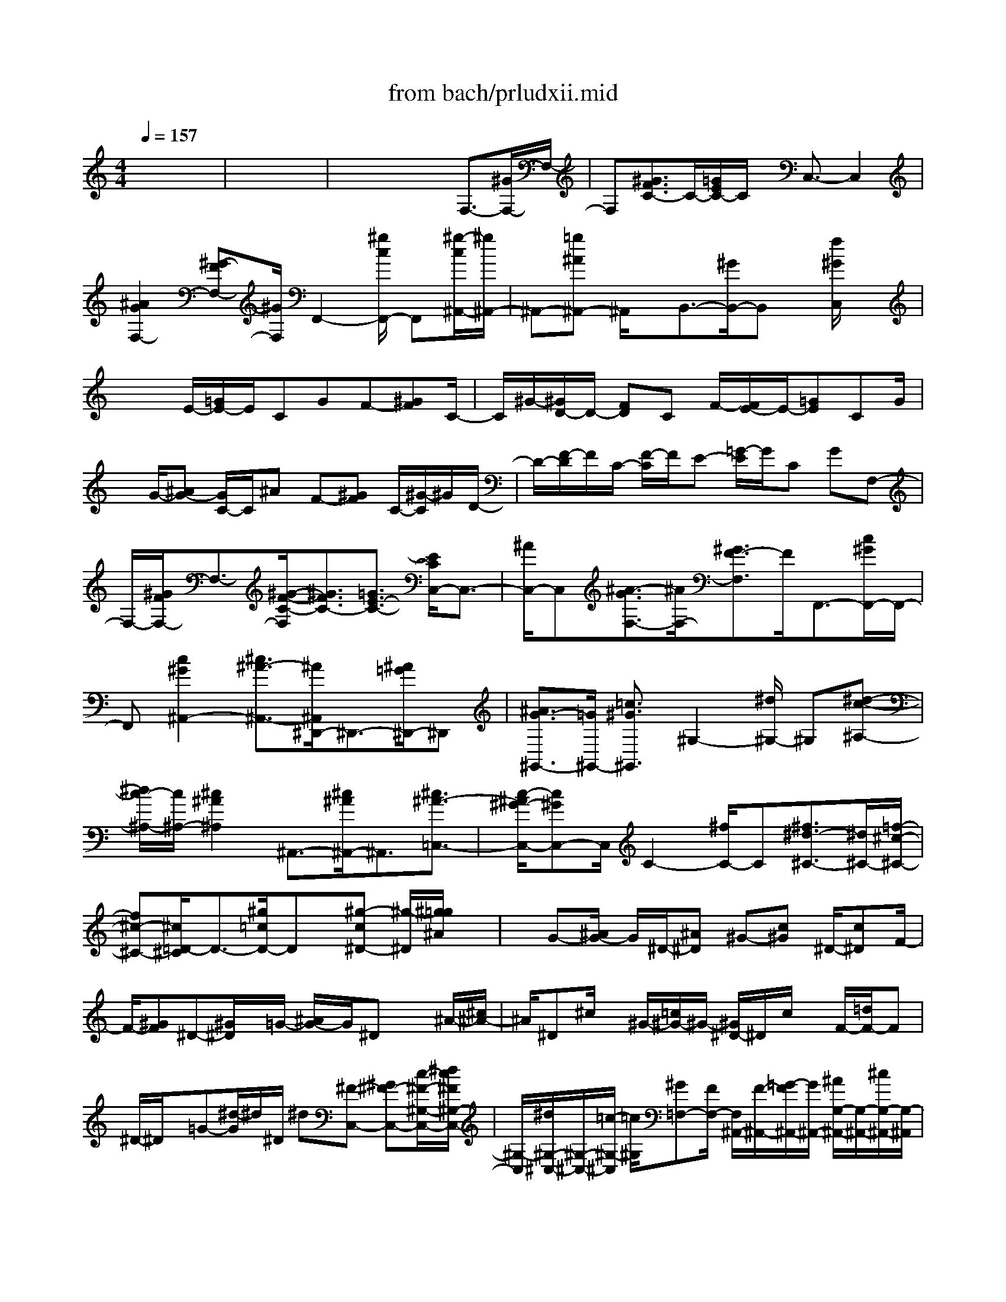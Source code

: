 X: 1
T: from bach/prludxii.mid
M: 4/4
L: 1/8
Q:1/4=157
K:C % 0 sharps
% untitled
% Copyright \0xa9 1997 by Jennifer Weir
% Jennifer Weir
x8| \
x8| \
x4 x3/2F,3/2-[^G/2F,/2-]F,/2-| \
F,[^G3/2F3/2C3/2-]C/2-[=G/2E/2C/2-]C/2 x/2C,3/2- C,2|
[^A2G2F,2-] [^G-FF,-][^G/2F,/2]F,,2-[^g/2c/2F,,/2-] F,,[^g/2-c/2^A,,/2-][^g/2^A,,/2-]| \
^A,,-[=g^A^A,,-] ^A,,/2x/2B,,3/2-[^G/2B,,/2-]B,, x/2[f/2^G/2C,/2]x| \
x2 E/2-[=G/2E/2-]E/2CGF-[^GF]C/2-| \
C/2^G/2-[^G/2D/2-]D/2- [FD]C F/2-[F/2E/2-]E/2-[=GE]CG/2|
x/2G/2-[^AG-] [G/2C/2-]C/2^A F-[^GF] C/2-[^G/2-C/2]^G/2D/2-| \
D/2-[F/2-D/2]F/2C/2- [F/2-C/2]F/2E- [=G/2-E/2]G/2C GF,-| \
F,/2-[^G/2F/2F,/2-]F,3/2-[^G/2-F/2-C/2-F,/2][^G3/2F3/2C3/2-][=G3/2E3/2-C3/2-] [E/2C/2C,/2-]C,3/2-| \
[^A/2C,/2-]C,[^A3/2-G3/2F,3/2-][^A/2F,/2-][^G3/2F3/2-F,3/2]F/2F,,3/2-[c/2^G/2F,,/2-]F,,/2-|
F,,[c2^G2^A,,2-][^c3/2^A3/2-^A,,3/2-][^A/2^A,,/2^D,,/2-]^D,,3/2-[^A/2=G/2^D,,/2-]^D,,| \
[^A3/2G3/2-^G,,3/2-][=G/2^G,,/2-] [=c3/2^G3/2^G,,3/2]^G,2-[^d/2^G,/2-] ^G,[^d-c-^A,-]| \
[^d/2c/2-^A,/2-][c/2^A,/2-][^c2^A2^A,2]^A,,3/2-[^c/2^A/2^A,,/2-]^A,,3/2[^c3/2^A3/2-=C,3/2-]| \
[c/2-^A/2^G/2-C,/2-][c^GC,-]C,/2 C2- [^f/2C/2-]C[^f3/2^d3/2-^C3/2-][^d/2^C/2-][=f/2-^c/2-^C/2-]|
[f^c-^C-][^c/2=D/2-^C/2]D3/2-[^g/2=c/2D/2-]Dx/2[^g-c^D-] [^g/2-^D/2][^g/2=g/2^A/2]x| \
x/2G-[^A/2G/2-] G/2^D/2-[^A^D] ^G-[c^G] ^D/2-[c^D]F/2-| \
F/2-[^GF]^D-[^G/2^D/2]x/2=G/2- [^A/2G/2-]G/2^D x^A/2-[^c/2^A/2-]| \
^A/2^D^c/2 x/2^G/2-[=c/2^G/2-]^G/2- [^G/2^D/2-]^D/2c/2x/2 F/2-[=d/2F/2-]F|
^D/2-^D/2x/2=G-[^d/2-G/2]^d/2^D/2 ^d[^F-C,-] [^G^F-C,-][c/2-^F/2-^G,/2-C,/2-][^d/2c/2^F/2^G,/2-C,/2-]| \
[^G,/2-C,/2][^d/2^G,/2-^C,/2-][^G,/2-^C,/2-][=c/2-^G,/2-^C,/2] [=c/2^G,/2][^G=F,-][F/2F,/2-] [F,/2^A,,/2-][F/2-^A,,/2-][=G/2-F/2^A,,/2-][G/2^A,,/2-] [^A/2G,/2-^A,,/2-][G,/2-^A,,/2-][^c/2G,/2-^A,,/2-][G,/2-^A,,/2]| \
[^c/2-G,/2-=C,/2-][^c/2^A/2-G,/2-=C,/2-][^A/2G,/2-C,/2-][G/2-G,/2^D,/2-C,/2] [G/2^D,/2-][^D/2^D,/2-]^D,/2[^D^G,,-][F/2-^G,,/2-][F/2F,/2-^G,,/2-][^G/2-F,/2-^G,,/2-] [c/2^G/2F,/2-^G,,/2-][F,/2-^G,,/2-][cF,-^A,,-^G,,-]| \
[^GF,^A,,^G,,][F/2^C,/2-]^C,/2- [^C/2^C,/2-][^C,/2=G,,/2-][^C/2-G,,/2-][^D/2-^C/2G,,/2-] [^D/2G,,/2-][G^D,-G,,-][^A/2^D,/2-G,,/2] ^D,/2[^A/2-^G,,/2-][^A/2=G/2-^G,,/2-][=G/2^G,,/2-]|
[^D/2-=C,/2-^G,,/2][^D/2C,/2-][CC,] ^D,-[^G/2-^D,/2-][^G/2^F,/2-^D,/2] [C/2-^F,/2-][^G/2-C/2^F,/2-][^G/2^F,/2]=F,/2 x/2^G[^C/2-^G,,/2-]| \
[^G/2^C/2^G,,/2-]^G,,/2-[^G,,/2^F,,/2]x/2 ^G/2x/2[=C/2-^D,/2-][^GC^D,-][^D,/2^C,/2]x/2^G[^A,/2-E,,/2-][^G^A,E,,-]| \
E,,/2^D,,/2-[^G^D,,-] [^G,/2-B,,/2-^D,,/2][^G,/2B,,/2-][^GB,,] [^A,/2-=D,,/2-][^G^A,-D,,-][E/2-^A,/2-^A,,/2-D,,/2] [E/2-^A,/2-^A,,/2-][^GE^A,^A,,][^D/2-^D,/2-]| \
[^D/2-^D,/2-][^G/2-^D/2-^D,/2-][^G/2^D/2^D,/2-^D,,/2-][^C/2-^D,/2-^D,,/2-] [=G/2^C/2^D,/2-^D,,/2-][^D,/2-^D,,/2][G3/2^C3/2^D,3/2-^G,,3/2]^D,/2^G/2x=F,3/2-|
F,/2-[^GFF,-]F,/2- [^A/2-F/2-=C/2-F,/2][^A/2F/2C/2-][^GC-] [=G3/2-E3/2C3/2][G/2C,/2-] C,3/2-[^A/2-G/2-C,/2-]| \
[^A/2G/2C,/2-]C,/2F,/2-[c/2G/2-F,/2-] [^A/2-G/2F,/2-][^A/2F,/2-][^G/2-F,/2-][^GF-F,-][F/2F,/2]F,,2-[^g-c-F,,-]| \
[^g/2c/2-F,,/2-][^a/2c/2-^A,,/2-F,,/2][c/2^A,,/2-][^a/2^A,,/2-] [^g/2^A,,/2-][=g3/2^A3/2-^A,,3/2-] [^A/2B,,/2-^A,,/2]B,,3/2- [f/2^G/2B,,/2-]B,,x/2| \
[f^GC,]x/2x/2 x3/2E-[=G/2E/2-]E/2C/2- [G/2-C/2]G/2F-|
[^GF]C/2-[^G/2-C/2] ^G/2=D-[FD]C-[F/2-C/2] [F/2E/2-]E/2-[=GE]| \
CG/2x/2 G/2-[^AG-][G/2C/2-] C/2-[^A/2-C/2]^A/2F/2- [^GF-][F/2C/2-]C/2-| \
[^G/2-C/2]^G/2D/2-[FD-][D/2C/2-]C/2-[F/2-C/2] F/2E-[=GE]C/2-[G/2-C/2]G/2| \
F,2- [^GFF,-]F,/2-[C/2-F,/2] [^A/2C/2-][^G/2C/2-][^G/2C/2-][=G3/2-E3/2C3/2]G/2C,/2-|
C,-[^A3/2G3/2C,3/2-]C,/2[c/2F,/2-][^G/2F,/2-] [^A/2F,/2-][^G3/2-F3/2F,3/2-] [^G/2-F,/2][^G/2F,,/2-]F,,-| \
F,,/2-[c/2^G/2F,,/2-]F,,- [^A,,/2-F,,/2][c/2-^G/2-^A,,/2-][^dc^G-^A,,-] [^c/2-^A/2-^G/2^A,,/2-][^c-^A-^A,,][^c/2^A/2] ^D,,3/2-[^A/2-=G/2-^D,,/2-]| \
[^A/2G/2^D,,/2-]^D,,-[^A/2-G/2-^G,,/2-^D,,/2] [^c/2-^A/2=G/2^G,,/2-][^c/2^G,,/2-][=c3/2-^G3/2^G,,3/2-][c/2^G,,/2]^G,2-[^d-c-^G,-]| \
[^d/2c/2-^G,/2][f/2c/2-^A,/2-][c/2^A,/2-][f/2^d/2^A,/2-] [^c/2-^A,/2-][^c3/2^A3/2-^A,3/2] [^A^A,,-]^A,,- [^c3/2^A3/2-^A,,3/2-][^d/2^A/2-=C,/2-^A,,/2]|
[^c/2^A/2=C,/2-][^d/2C,/2-][^c/2=C,/2-][c3/2-^G3/2-C,3/2][c/2^G/2]C2-[^f/2^d/2C/2-] C-[^f/2-^d/2-^C/2-=C/2][^f/2-^d/2-^C/2-]| \
[^f/2^d/2^C/2-]^C/2-[=f3/2^c3/2-^C3/2][^c/2=D/2-]D3/2-[^g/2=c/2-D/2-][c/2D/2-]D/2 ^g/2-[^g/2-c/2^D/2-][^g/2^D/2-]^D/2| \
[=g/2^A/2]x3/2 G/2-[^AG-][G/2^D/2-] ^D/2-[^A/2-^D/2]^A/2^G/2- [c^G]^D-| \
[c/2-^D/2]c/2F- [^G/2F/2-][F/2^D/2-]^D/2^G/2 x/2=G-[^A/2G/2] x/2^D/2-^D/2x/2|
^A-[^c/2^A/2]x/2 ^Dx/2^G-[=c/2^G/2]x/2^Dc/2F-| \
[=d/2F/2-]F/2^D x/2=G^d^D/2x/2^d/2- [^d/2C,/2-][^F/2-C,/2-][^G-^F-C,-]| \
[c/2-^G/2^F/2-^G,/2-C,/2-][c/2^F/2-^G,/2-C,/2-][^d/2^F/2^G,/2-C,/2-][^G,/2-C,/2] [^d^G,-^C,-][=c/2-^G,/2^C,/2][=c/2=F,/2-] [^G/2-F,/2-][^G/2F/2F,/2-]F,/2[F^A,,-][=G^A,,-][^A/2G,/2-^A,,/2-]| \
[G,/2-^A,,/2-][^c/2G,/2-^A,,/2][G,/2-=C,/2-][^c/2-G,/2-=C,/2-] [^c/2^A/2-G,/2-=C,/2-][^A/2G,/2-C,/2][G/2G,/2^D,/2-]^D,/2- [^D/2^D,/2-]^D,/2[^D^G,,-] [F/2-^G,,/2-][^G/2F/2F,/2-^G,,/2-][F,/2-^G,,/2-][F,/2-^G,,/2-]|
[F,/2-^G,,/2-][c/2-F,/2-^A,,/2-^G,,/2][c/2F,/2-^A,,/2-][^G/2-F,/2^A,,/2-] [^G/2^C,/2-^A,,/2][F/2-^C,/2-][F/2^C/2^C,/2-]^C,/2 [^C-=G,,-][^D/2-^C/2G,,/2-][^D/2G,,/2-] [G/2-^D,/2-G,,/2-][^A/2G/2^D,/2-G,,/2-][^D,/2-G,,/2][^D,/2^G,,/2-]| \
[^A/2-^G,,/2-][^A/2=G/2-^G,,/2-][=G/2^G,,/2][^D=C,-][CC,]^D,/2- [^G^D,-][C/2-^F,/2-^D,/2][C/2^F,/2-] [^G^F,]=F,/2^G/2-| \
^G/2[^C/2-^G,,/2]^C/2-[^G/2^C/2] x/2^F,,/2x/2^G/2 ^D,/2=C/2-[^G/2-C/2]^G/2 ^C,/2x/2^G| \
^A,^G/2^D,,-[^G^D,,][^G,/2B,,/2-] B,,/2-[^G/2-B,,/2]^G/2[^A,/2-=D,,/2-] [^G^A,-D,,-][E/2-^A,/2-^A,,/2-D,,/2][E/2-^A,/2-^A,,/2-]|
[^GE^A,-^A,,][^D/2-^A,/2^D,/2-][^G^D-^D,-][^D/2^C/2-^D,/2-^D,,/2-][^C/2^D,/2-^D,,/2-][=G/2^D,/2-^D,,/2-] [^D,/2-^D,,/2][G-^C^D,-^G,,-][=G/2^D,/2-^G,,/2] ^D,/2[^G/2-=C/2]^G/2x/2| \
^G,2- [c/2^G/2^G,/2-]^G,^D/2- [c3/2^G3/2^D3/2-][^A2=G2^D2]^D,/2-| \
^D,-[^c/2^A/2^D,/2-]^D,3/2[^c3/2^A3/2-^G,3/2-][=c/2-^A/2^G/2-^G,/2-][c3/2^G3/2^G,3/2]=A,3/2-| \
A,/2-[^d/2-^F/2A,/2-][^d/2A,/2-]A,/2 [^d-^F^A,-][^d/2^A,/2-]^A,/2- [=d/2=F/2^A,/2-]^A,D,2-[f/2^G/2D,/2-]|
D,[f^G^D,-] ^D,/2x/2^d/2x3/2^f/2-[^f-=A][^f-^D][^f/2-A/2-]| \
[^f/2A/2-][=f/2-A/2-][f/2-^A/2-=A/2][f/2-^A/2] [f-^C][f/2-^A/2]f/2- [f-^d-=c-][f/2-^d/2-c/2-^F/2-][=f/2-^d/2-c/2-^F/2=A,/2-] [=f/2-^d/2-c/2-A,/2][f-^dc-^F-][=f/2^c/2-=c/2^F/2]| \
^c/2-[^c/2-=F/2]^c/2[^A-^A,][^A/2F/2-]F/2-[=d/2-B/2-F/2] [d-B-^G][d-B-^A,] [dB-^G-][^d/2-B/2^A/2-^G/2-][^d/2-^A/2-^G/2^F/2-]| \
[^d/2-^A/2-^F/2][^d-^A-=C][^d^A^F-][=f-^G-^F][=f-^G-F][f-^G=D][fF-][^F/2-=F/2][^F-^D]|
[^d/2-^F/2=D/2]^d/2-[^d-^D] [^d/2C/2-][^f/2-^D/2-C/2][^f/2^D/2][=f^C][^f/2-^D/2-][^f/2^D/2=F,/2-][^A/2-F,/2] [^A-^C][^A/2=A/2-=C/2-][A/2-C/2]| \
[A-^C][A/2=G,/2-][=C/2-G,/2] [^d/2-C/2][^d/2^c/2-^A,/2-][^c/2^A,/2][^d=C][^F/2-=A,/2]^F/2-[^F^A,][=F/2-=A,/2][F-^A,]| \
[F^C,-][^c/2-^A,/2-^C,/2][^c/2^A,/2] [=c/2=A,/2-][^c/2-^A,/2-=A,/2][^c/2^A,/2][^D^F,][=c=F,][^A^F,][c^D,][^C/2-=F,/2]| \
[^A/2-^C/2]^A/2[=CF,,-] [=A/2F,,/2]x/2[AC^A,,-] ^A,,/2x/2^A/2xf-[f/2^C/2-]|
^C/2[^d/2=C/2][f/2^d/2-^C/2-][^d/2^C/2] [^c/2-^A,/2]^c/2-[^c/2-^C/2]^c/2 [f/2-^G,/2][f^C]^A/2- [^A/2-=G,/2][^A-^C][^c/2-^A/2F,/2]| \
^c/2[f^C][^g/2-^D,/2-] [^g/2-=G,/2-^D,/2][^g/2-=G,/2][^g/2=g/2-^A,/2-][g/2^A,/2] ^C/2x/2^d- [^d/2=C/2-][^c/2=C/2^A,/2]^d/2[^c/2-=C/2-]| \
[^c/2=C/2][c/2-^G,/2]c/2-[c/2C/2] x/2[^d/2-^F,/2][^d-C] [^d/2^G/2-=F,/2]^G/2-[^GC] [c/2-^D,/2][^d/2-c/2C/2-][^d/2C/2]^C,/2-| \
[^f/2-^C,/2][^f=F,][f/2-^G,/2-] [f/2-=C/2^G,/2]f/2-[f/2=D,/2]^G/2- ^G-[f/2-^G/2^G,/2]f/2- [f/2-^A,/2-][f/2^A,/2^D,/2]^G/2[^A/2^G/2-=G,/2-]|
[^G/2=G,/2]^A,/2-[G/2-^A,/2][G/2-^C/2] G/2-[^A/2-G/2]^A/2-^A[g/2-^A,/2]g/2-[g/2=C/2] x/2[c/2^A/2F,/2-][^A/2-^G,/2-F,/2][^A/2^G,/2]| \
[^G/2-C/2]^G/2-[^GE] [cF-][e/2-F/2]e/2 [f/2^G/2-][^g^G-][^c/2-^G/2^A,/2-] [^c/2^A,/2-][^g^A,][=c/2C/2-]| \
C/2-[^g/2-C/2-][^g/2^C/2-=C/2][^A/2-^C/2-] [^g/2-^A/2^C/2-][^g/2^C/2][=g^A,-] [f/2^A,/2-]^A,/2[f=C-] [e/2-C/2-][e/2=d/2-C/2C,/2-][d/2C,/2-][c/2-C,/2-]| \
[c/2C,/2]^g/2-[^g/2f/2-]f/2 [^c/2-^G,/2F,/2]^c/2=c [^A=G,-F,-][^G/2-=G,/2-F,/2-][^G/2=G,/2-F,/2E,/2-] [^A/2-G,/2-E,/2-][^c/2-^A/2G,/2-E,/2-][^c/2G,/2E,/2]^f/2-|
^f/2^d[=c/2-^F,/2^D,/2] [c/2^A/2-]^A/2[=A=F,-^D,-] [GF,-^D,][AF,-=D,-] [c/2-F,/2-D,/2-][f/2-c/2F,/2D,/2]f/2^c/2-| \
^c/2[^A/2-F,/2^C,/2]^A/2^G/2- [^G/2^D,/2-^C,/2-][^F/2^D,/2-^C,/2-][=F^D,-^C,-] [^F/2^D,/2-^C,/2-=C,/2-][^D,/2-^C,/2-=C,/2-][^A/2-^D,/2^C,/2=C,/2-][^A/2C,/2] ^d/2-[^d/2c/2-]c/2[=A/2-^C,/2^A,,/2]| \
=A/2^F[=F=C,-^A,,-][E/2-C,/2-^A,,/2-][E/2C,/2-^A,,/2-=A,,/2-][F/2-C,/2^A,,/2=A,,/2] [^d/2-F/2]^d/2[^c-^A-] [^c^A^A,]=C/2-[^C/2-=C/2]| \
^C/2[=G-E-][GE-=C][E/2^A,/2-]^A,/2^G,[^A/2-^C/2-][^A/2-^C/2-=G,/2][^A/2-^C/2-] [^A/2-^C/2-^G,/2][^A/2^C/2]^A,/2x/2|
[E/2-^C/2-][E/2-^C/2-^G,/2][E/2-^C/2-][E/2-^C/2-=G,/2] [E/2-^C/2-][E-^C-F,][E/2^C/2E,/2-] E,/2-[G/2-E,/2-][G/2=C/2-E,/2][C/2-^A,/2-] [G/2-C/2-^A,/2][G/2C/2][^G,F,-]| \
[=G/2-F,/2]G/2[C-^G,] [F/2-C/2-][F/2C/2^G,/2-^C,/2-][^G,/2^C,/2-][F^C,][B,-^G,][F/2-B,/2-] [F/2B,/2^G,/2-=C,/2-][^G,/2C,/2-][FC,]| \
[E-C-=G,][E/2C/2]x/2 F,3/2-[^G/2F,/2-] F,3/2[^G3/2F3/2-^A,3/2-][F/2^A,/2-][=G/2-E/2-^A,/2-]| \
[GE^A,]^C2-[G/2-E/2^C/2-][^G/2-=G/2^C/2-] [^G/2^C/2][^A/2E/2-=G,/2-][E/2-G,/2-][^c-EG,-][^c/2=c/2-G,/2-][cG,-]|
[^G,/2-=G,/2]^G,3/2- [c/2F/2-^G,/2-][F-^G,][^A/2-F/2^C/2-] [^A/2^C/2-][^G/2-^C/2]^G/2[=G/2^A,/2-] ^A,/2-[F^A,][^G/2-=C/2]| \
[^G/2=G/2-]G/2[F/2^A,/2-C,/2]^A,/2 E/2^C,/2-[E^G,-^C,-] [F/2-^G,/2-^C,/2-][=G/2-F/2^G,/2-^C,/2-][=G/2^G,/2-^C,/2][F^G,][E/2-^C/2]E/2F/2-| \
[F/2^C,/2]^A/2-[^A/2F/2-]F/2 [E/2-=C,/2]E/2F/2-[F/2C/2] ^G/2-[^G/2F/2-]F/2[E/2-^A,/2] E/2F[^c/2^A,,/2]| \
F[E^G,,-] [F/2-=C,/2^G,,/2]F/2[c/2-F,/2][c/2=G,/2-] [F/2-G,/2][F/2=A,/2-][^D/2-A,/2-][F/2-^D/2A,/2] F/2[A/2F,/2-]F,/2-F,/2-|
F,/2[c/2^A,,/2-]^A,,/2-[=A^A,,-][F/2^G,/2^A,,/2-][^C/2^A,,/2-]^A,,/2- [^C-=G,-^A,,-][^D^C-G,-^A,,] [G/2^C/2-G,/2-^D,/2-][^C/2-G,/2-^D,/2][^A/2^C/2G,/2-][^A/2-G,/2^G,,/2-]| \
[^A/2^G,,/2-][=G/2^G,,/2-]^G,,/2-[^D/2-=G,/2^G,,/2-] [^D/2^G,,/2-][=C/2^G,,/2-]^G,,/2-[C/2-F,/2-^G,,/2-] [^C=C-F,-^G,,][F/2C/2F,/2-^C,/2-][F,/2-^C,/2-] [^G/2F,/2^C,/2-]^C,/2[^G=G,,-]| \
[F/2-G,,/2-][F/2F,/2G,,/2-][^C/2G,,/2-][^A,/2G,,/2-] G,,/2-[^A,E,-G,,-][=C/2-E,/2-G,,/2-] [C/2E,/2C,/2-G,,/2][E/2-C,/2-][G/2E/2C,/2-]C,/2 [GF,,-][EF,,]| \
[C^G,,-][^G,/2-^G,,/2-][^G,/2C,/2-^G,,/2] C,/2-[FC,][C=A,^D,-][F/2^D,/2-]^D,/2^C,/2 =G[^C^A,F,,]|
G/2x/2^D,,/2-[=A^D,,-][^F/2-^D/2-=C,/2-^D,,/2][^F/2^D/2-C,/2-][A/2^D/2C,/2-] C,/2^A,,/2^A [=F/2-^A,/2^C,,/2]F/2^A/2x/2| \
=C,,/2-[^GC,,-][F/2-C/2-C,/2C,,/2] [F/2C/2]^G/2x/2[F,2-=D,2-B,,2-][^G/2-F/2-D/2-F,/2D,/2B,,/2] [^G3/2-F3/2-D3/2][^G/2F/2C,/2-]| \
[=GC,][F/2^A,/2]G/2 [F/2E/2][^A,/2-F,/2-][E3/2-^A,3/2F,3/2][F/2-E/2^G,/2]F x/2^G,3/2-| \
^G,/2-[c3/2^G3/2-^G,3/2] [^c/2-^G/2^D/2-][^c/2^D/2-][=c/2^D/2-]^D/2- [^A3/2-=G3/2^D3/2-][^A/2^D/2^D,/2-] ^D,3/2-[^c/2-^A/2-^D,/2-]|
[^c^A-^D,][^A/2^G,/2-][^d/2-^G,/2-] [^d/2^c/2-^G,/2-][^c/2^G,/2-][=c3/2^G3/2^G,3/2]=A,2-[^d3/2^F3/2A,3/2]| \
[=f/2^A,/2-]^A,/2-[f/2^d/2-^A,/2-][^d/2^A,/2-] [=d3/2-F3/2^A,3/2-][d/2-^A,/2D,/2-] [d3/2-D,3/2-][f/2-d/2^G/2-D,/2-] [f^GD,-]D,/2[=g/2^D,/2-]| \
^D,/2-[f^D,-][^d/2-G/2^D,/2] ^d^f- [^f-=A][^f/2^D/2-][^g/2A/2-^D/2] [^f/2A/2-][=f-A][f/2-^A/2-]| \
[f/2-^A/2][f-^C][f/2^A/2] x/2[^d/2-=c/2-][^d-c-^F] [^d-c-=A,][^dc-^F-] [^c/2-=c/2^F/2-][^c/2-^F/2][^c/2-=F/2][^c/2-^A,/2-]|
[^c/2^A/2-^A,/2][^A/2F/2-][f/2^d/2F/2-][=d/2-B/2-F/2] [d/2-B/2-][d-B-^G][d/2-B/2-^A,/2-] [d/2-B/2-^G/2-^A,/2][d/2B/2-^G/2-][^d/2-B/2^A/2-^G/2-][^d/2-^A/2-^G/2] [^d-^A-^F][^d/2-^A/2-=C/2][^d/2-^A/2-^F/2-]| \
[^d/2^A/2^F/2-][=f/2-^G/2-^F/2][=f/2-^G/2-][f-^G-F][f/2-^G/2=D/2-][f/2-D/2][f/2F/2-] [^F-=F][^F^D] [^d/2-=D/2]^d/2-[^d-^D]| \
[^d/2C/2-][^f/2-^D/2C/2]^f/2[=f/2-^C/2] [f/2^D/2-][^f/2-^D/2][^f/2^A/2-=F,/2-][^A/2-F,/2] [^A^C][=A-=C] [A-^C][A/2-=G,/2]A/2| \
[^d/2-=C/2-][^d/2^c/2-=C/2^A,/2-][^c/2^A,/2][^d=C][^F/2-=A,/2]^F/2-[^F/2^A,/2-] ^A,/2[=F/2-=A,/2][F-^A,] [F-^C,][^c/2-F/2^A,/2-][^c/2^A,/2]|
[=c/2-=A,/2-][^c/2-=c/2^A,/2-=A,/2][^c/2^A,/2][^D^F,][=c=F,][^A/2-^F,/2-] [c/2-^A/2^F,/2^D,/2-][c/2^D,/2][^C/2-=F,/2]^C/2 ^A[=C/2-F,,/2]C/2| \
=A/2x/2[A/2-C/2^A,,/2-][=A/2^A,,/2] x/2x/2x3/2f-[f/2^C/2-] ^C/2[f/2^d/2=C/2][^d^C]| \
[^c/2-^A,/2]^c/2-[^c^C] [f/2-^G,/2]f/2-[f^C] [^A/2-=G,/2][^A/2-^C/2]^A/2-[^c/2-^A/2F,/2] ^c/2[f/2^C/2-]^C/2[^g/2-^D,/2]| \
^g-[^g/2=g/2]x/2 ^C/2x/2^d- [^d/2=C/2]^A,/2<^d/2[^c=C][c-^G,][c/2-C/2-]|
[c/2C/2^F,/2]^d/2-[^d-C] [^d/2^G/2-=F,/2]^G/2-[^GC] [c/2-^D,/2][^d/2-c/2C/2]^d/2[^f/2-^C,/2] ^f/2-^f/2x/2[=f/2-^G,/2]| \
f/2-f/2x/2^G/2 x^G,/2x/2 ^A,/2^D,/2-[^A/2^G/2^D,/2][=G/2G,/2] ^G/2[=G-^A,][G/2-^C/2]| \
G/2^Ax[g/2^A,/2]x [^G/2F,/2][=c/2^A/2][^A/2^G,/2]C/2 ^G/2-[^G-E][c/2-^G/2F/2-]| \
[c/2F/2-][e/2F/2]x/2[f/2^G/2-] ^G/2-[^g/2-^G/2-][^g/2^G/2^A,/2-][^c/2^A,/2-] [^g/2-^A,/2]^g/2[=c/2C/2-]C/2- [^gC][^A/2^C/2-][^g/2-^C/2-]|
[^g/2^C/2-][=g/2-^C/2^A,/2-][g/2^A,/2-][f/2^A,/2-] ^A,/2[f=C-][e/2-C/2-] [e/2C/2C,/2-][=d/2-C,/2-][d/2c/2-C,/2]c/2 ^gf| \
[^c/2-^G,/2F,/2]^c/2=c/2-[c/2^A/2-=G,/2-F,/2-] [^A/2G,/2-F,/2-][^G/2-=G,/2-F,/2][^G/2=G,/2-][^AG,-E,-][^c/2-G,/2E,/2-][^c/2E,/2]^f/2- [^f/2^d/2-]^d/2[=c/2-^F,/2^D,/2]c/2| \
^A[=A=F,-^D,-] [G/2-F,/2-^D,/2-][A/2-G/2F,/2-^D,/2=D,/2-][A/2F,/2-D,/2-][cF,-D,][f/2-F,/2]f/2^c/2 [^A/2-F,/2^C,/2]^A/2^G| \
[^F^D,-^C,-][=F^D,-^C,-] [^F/2-^D,/2-^C,/2-=C,/2-][^A/2-^F/2^D,/2-^C,/2-=C,/2-][^A/2^D,/2^C,/2-=C,/2-][^d/2-^C,/2=C,/2] ^d/2c[=A/2-^C,/2^A,,/2] =A/2^F[=F/2-=C,/2-^A,,/2-]|
[F/2C,/2-^A,,/2-][E/2C,/2-^A,,/2-][F/2-C,/2^A,,/2-=A,,/2][F/2^A,,/2] ^d[^c-^A-] [^c/2^A/2^A,/2-]^A,/2=C/2-[^C/2-=C/2] ^C/2[=G-E-][G/2-E/2-=C/2-]| \
[G/2E/2-C/2][E/2^A,/2-][^A,/2^G,/2-]^G,/2 [^A-^C-][^A/2-^C/2-=G,/2][^A/2-^C/2-] [^A/2-^C/2-^G,/2][^A/2^C/2]^A,/2x/2 [E/2-^C/2-][E/2-^C/2-^G,/2][E/2-^C/2-][E/2-^C/2-=G,/2]| \
[E/2-^C/2-][E-^C-F,][E/2^C/2E,/2-] [GE,-][=C/2-^A,/2-E,/2][C/2-^A,/2] [GC][^G,F,-] [=GF,][C/2-^G,/2-][F/2-C/2-^G,/2]| \
[F/2C/2-][C/2^G,/2-^C,/2-][^G,/2^C,/2-][F^C,][B,-^G,][FB,][^G,=C,-][F-C,][F/2E/2-C/2-=G,/2-][E/2-C/2-G,/2][E/2-C/2-]|
[E/2C/2-]C/2F,2-F,/2-[^G/2F/2F,/2-] F,3/2[^G3/2F3/2-^A,3/2-][F/2^A,/2-][=G/2-E/2-^A,/2-]| \
[GE-^A,][E/2^C/2-]^C3/2-[G/2-E/2^C/2-][^G/2-=G/2^C/2-] [^G/2^C/2]=G,/2-[^AE-G,-] [^cEG,-][=c-G,-]| \
[c/2G,/2]^G,2-[c/2F/2-^G,/2-][F3/2^G,3/2][^A^C-][^G^C][=G/2^A,/2-][F-^A,-]| \
[^G/2-F/2=C/2^A,/2]^G/2=G [F/2^A,/2-C,/2]^A,/2E/2x/2 [E^G,-^C,-][F^G,-^C,-] [=G^G,^C,]F|
[E/2-^C/2]E/2F [^A/2-^C,/2]^A/2F [E=C,]F [^G/2-C/2][^G/2F/2-]F/2[E/2-^A,/2-]| \
[E/2^A,/2-][F^A,][^c^A,,-][F/2-^A,,/2-][F/2^A,,/2^G,,/2-][E/2-^G,,/2-] [F/2-E/2=C,/2^G,,/2]F/2[c/2-F,/2E,/2][c/2=G,/2-] [F/2-G,/2][F/2=A,/2-][^D/2-A,/2-][F/2-^D/2A,/2]| \
F/2[A/2F,/2-]F,/2-F,[c^A,,-][=A/2^A,,/2-] [F/2^G,/2^A,,/2-]^A,,/2-[^C/2^A,,/2-]^A,,/2- [^C-=G,-^A,,-][^D^C-G,-^A,,]| \
[G/2-^C/2-G,/2-^D,/2-][^A/2G/2^C/2G,/2-^D,/2-][G,/2^D,/2-][^A/2-^D,/2^G,,/2-] [^A/2^G,,/2-][=G^G,,-][^D/2=G,/2^G,,/2-] [=C/2^G,,/2-]^G,,/2-[F,/2-^G,,/2-][C/2-F,/2-^G,,/2-] [^C=C-F,-^G,,][F/2C/2F,/2-^C,/2-][F,/2-^C,/2-]|
[F,/2^C,/2-]^C,/2[^G=G,,-] [F/2-G,,/2-][F/2F,/2G,,/2-][^C/2G,,/2-][^A,/2G,,/2-] G,,/2-[^A,E,-G,,-][=CE,G,,][EC,-][G/2C,/2]| \
F,,/2-[GF,,-][E/2-F,,/2] [E/2^G,,/2-][C/2-^G,,/2-][C/2^G,/2-^G,,/2-][^G,/2^G,,/2] C,-[FC,] [C-=A,^D,-][F/2C/2^D,/2-]^D,/2| \
^C,=G [^C/2-^A,/2-F,,/2][^C/2^A,/2]G/2x/2 ^D,,-[=A/2-^D,,/2]A/2 [^F^D-=C,-][A/2-^D/2C,/2-][A/2C,/2]| \
^A,,x/2^A[=F/2-^A,/2^C,,/2-][F/2^C,,/2]^A=C,,3/2- [^G-C,,-][^G/2F/2-C/2-C,/2-C,,/2][F/2-C/2C,/2]|
F/2^G/2x [F,3-=D,3-B,,3-][F,/2-D,/2-B,,/2-][F/2-D/2-F,/2-D,/2-B,,/2-] [^G/2-F/2-D/2-F,/2-D,/2-B,,/2][^G/2-F/2-D/2-F,/2D,/2][^G-F-D-]| \
[^G/2-F/2-D/2-][^G/2-F/2-D/2C,/2-][^G/2F/2C,/2-][=GC,-][F/2^A,/2-C,/2][G/2^A,/2]F/2 E/2x/2[E3^A,3F,3-]| \
F,/2-[F4-^G,4-F,4-][F/2^G,/2F,/2]
